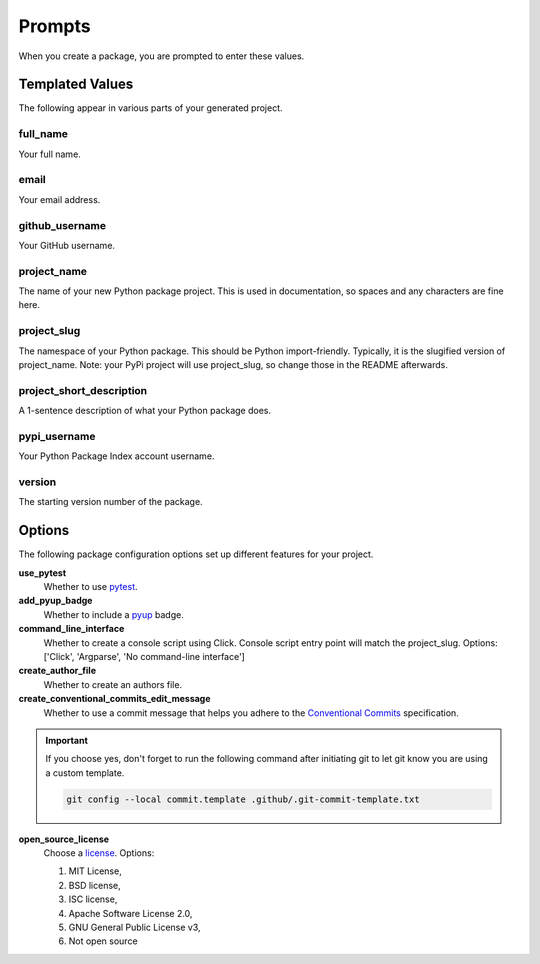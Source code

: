 =======
Prompts
=======

When you create a package, you are prompted to enter these values.

Templated Values
----------------

The following appear in various parts of your generated project.

full_name
~~~~~~~~~
Your full name.

email
~~~~~
Your email address.

github_username
~~~~~~~~~~~~~~~
Your GitHub username.

project_name
~~~~~~~~~~~~
The name of your new Python package project. This is used in documentation,
so spaces and any characters are fine here.

project_slug
~~~~~~~~~~~~
The namespace of your Python package. This should be Python import-friendly.
Typically, it is the slugified version of project_name. Note: your PyPi
project will use project_slug, so change those in the
README afterwards.

project_short_description
~~~~~~~~~~~~~~~~~~~~~~~~~
A 1-sentence description of what your Python package does.

pypi_username
~~~~~~~~~~~~~
Your Python Package Index account username.

version
~~~~~~~
The starting version number of the package.


Options
-------

The following package configuration options set up different features for your
project.

**use_pytest**
    Whether to use `pytest <https://docs.pytest.org/en/latest/>`_.

**add_pyup_badge**
    Whether to include a `pyup <https://github.com/pyupio/pyup>`_ badge.

**command_line_interface**
    Whether to create a console script using Click. Console script entry point
    will match the project_slug.
    Options: ['Click', 'Argparse', 'No command-line interface']

**create_author_file**
    Whether to create an authors file.

**create_conventional_commits_edit_message**
    Whether to use a commit message that helps you adhere to the
    `Conventional Commits <https://www.conventionalcommits.org/en/v1.0.0/>`_
    specification.

.. important::

    If you choose yes, don't forget to run the following command after
    initiating git to let git know you are using a custom template.

    .. code-block:: bash

        git config --local commit.template .github/.git-commit-template.txt

**open_source_license**
    Choose a `license <https://choosealicense.com/>`_. Options:

    1. MIT License,
    2. BSD license,
    3. ISC license,
    4. Apache Software License 2.0,
    5. GNU General Public License v3,
    6. Not open source
